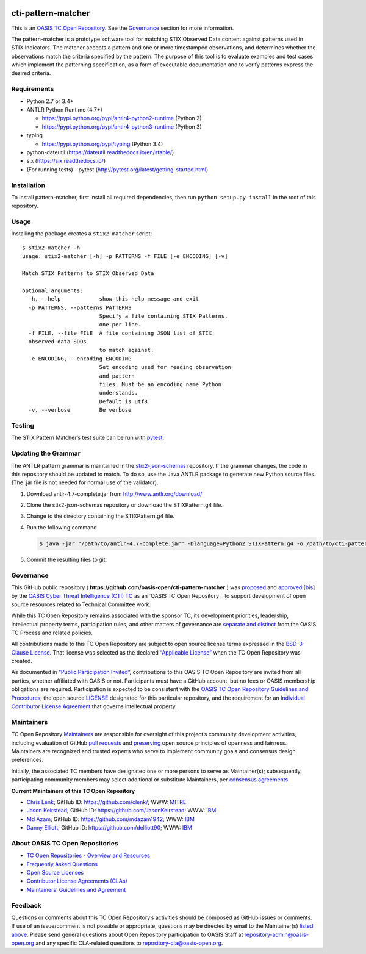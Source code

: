 |Build_Status| |Coverage|

cti-pattern-matcher
===================

This is an `OASIS TC Open
Repository <https://www.oasis-open.org/resources/open-
repositories/>`__.
See the `Governance <#governance>`__ section for more information.

The pattern-matcher is a prototype software tool for matching STIX
Observed Data content against patterns used in STIX Indicators. The
matcher accepts a pattern and one or more timestamped observations,
and
determines whether the observations match the criteria specified by
the
pattern. The purpose of this tool is to evaluate examples and test
cases
which implement the patterning specification, as a form of executable
documentation and to verify patterns express the desired criteria.

Requirements
------------

-  Python 2.7 or 3.4+
-  ANTLR Python Runtime (4.7+)

   -  https://pypi.python.org/pypi/antlr4-python2-runtime (Python 2)
   -  https://pypi.python.org/pypi/antlr4-python3-runtime (Python 3)

-  typing

   -  https://pypi.python.org/pypi/typing (Python 3.4)

-  python-dateutil (https://dateutil.readthedocs.io/en/stable/)
-  six (https://six.readthedocs.io/)
-  (For running tests) - pytest (http://pytest.org/latest/getting-started.html)

Installation
------------

To install pattern-matcher, first install all required dependencies,
then run ``python setup.py install`` in the root of this repository.

Usage
-----

Installing the package creates a ``stix2-matcher`` script:

::

    $ stix2-matcher -h
    usage: stix2-matcher [-h] -p PATTERNS -f FILE [-e ENCODING] [-v]

    Match STIX Patterns to STIX Observed Data

    optional arguments:
      -h, --help            show this help message and exit
      -p PATTERNS, --patterns PATTERNS
                            Specify a file containing STIX Patterns,
                            one per line.
      -f FILE, --file FILE  A file containing JSON list of STIX
      observed-data SDOs
                            to match against.
      -e ENCODING, --encoding ENCODING
                            Set encoding used for reading observation
                            and pattern
                            files. Must be an encoding name Python
                            understands.
                            Default is utf8.
      -v, --verbose         Be verbose

Testing
-------

The STIX Pattern Matcher’s test suite can be run with `pytest`_.

Updating the Grammar
--------------------

The ANTLR pattern grammar is maintained in the `stix2-json-schemas`_
repository. If the grammar changes, the code in this repository should
be updated to match. To do so, use the Java ANTLR package to generate
new Python source files. (The .jar file is not needed for normal use
of
the validator).

1. Download antlr-4.7-complete.jar from http://www.antlr.org/download/
2. Clone the stix2-json-schemas repository or download the
   STIXPattern.g4 file.
3. Change to the directory containing the STIXPattern.g4 file.
4. Run the following command

   .. code:: bash

       $ java -jar "/path/to/antlr-4.7-complete.jar" -Dlanguage=Python2 STIXPattern.g4 -o /path/to/cti-pattern-matcher/stix2matcher/grammars

5. Commit the resulting files to git.

Governance
----------

This GitHub public repository (
**https://github.com/oasis-open/cti-pattern-matcher** ) was
`proposed`_
and `approved`_ [`bis`_] by the `OASIS Cyber Threat Intelligence (CTI)
TC`_ as an `OASIS TC Open Repository`_ to support development of open
source resources related to Technical Committee work.

While this TC Open Repository remains associated with the sponsor TC,
its
development priorities, leadership, intellectual property terms,
participation rules, and other matters of governance are `separate and
distinct`_ from the OASIS TC Process and related policies.

All contributions made to this TC Open Repository are subject to open
source license terms expressed in the `BSD-3-Clause License`_. That
license was selected as the declared `“Applicable License”`_ when the
TC Open Repository was created.

As documented in `“Public Participation Invited`_\ “, contributions to
this OASIS TC Open Repository are invited from all parties, whether
affiliated with OASIS or not. Participants must have a GitHub account,
but no fees or OASIS membership obligations are required.
Participation
is expected to be consistent with the `OASIS TC Open Repository
Guidelines
and Procedures`_, the open source `LICENSE`_ designated for this
particular repository, and the requirement for an `Individual
Contributor License Agreement`_ that governs intellectual property.

Maintainers
-----------

TC Open Repository `Maintainers`_ are responsible for oversight of
this
project’s community development activities, including evaluation of
GitHub `pull requests`_ and `preserving`_ open source principles of
openness and fairness. Maintainers are recognized and trusted experts
who serve to implement community goals and consensus design
preferences.

Initially, the associated TC members have designated one or more
persons
to serve as Maintainer(s); subsequently, participating community
members
may select additional or substitute Maintainers, per `consensus
agreements`_.

**Current Maintainers of this TC Open Repository**

-  `Chris Lenk`_; GitHub ID: https://github.com/clenk/; WWW: `MITRE`_
-  `Jason Keirstead <mailto:Jason.Keirstead@ca.ibm.com>`__; GitHub ID:
   https://github.com/JasonKeirstead; WWW: `IBM <http://www.ibm.com/>`__
-  `Md Azam <mailto:mdazam@ca.ibm.com>`__; GitHub ID:
   https://github.com/mdazam1942; WWW: `IBM <http://www.ibm.com/>`__
-  `Danny Elliott <mailto:Danny.Elliott@ibm.com>`__; GitHub ID:
   https://github.com/delliott90; WWW: `IBM <http://www.ibm.com/>`__

About OASIS TC Open Repositories
-----------------------------

-  `TC Open Repositories - Overview and Resources`_
-  `Frequently Asked Questions`_
-  `Open Source Licenses`_
-  `Contributor License Agreements (CLAs)`_
-  `Maintainers’ Guidelines and Agreement`_

Feedback
--------

Questions or comments about this TC Open Repository’s activities
should be
composed as GitHub issues or comments. If use of an issue/comment is
not
possible or appropriate, questions may be directed by email to the
Maintainer(s) `listed above <#currentmaintainers>`__. Please send
general questions about Open
Repository participation to OASIS Staff at
repository-admin@oasis-open.org and any specific CLA-related questions
to repository-cla@oasis-open.org.

.. _`TC Open Repositories - Overview and Resources`: https://www.oasis-open.org/resources/open-repositories/
.. _Frequently Asked Questions: https://www.oasis-open.org/resources/open-repositories/faq
.. _Open Source Licenses: https://www.oasis-open.org/resources/open-repositories/licenses
.. _Contributor License Agreements (CLAs): https://www.oasis-open.org/resources/open-repositories/cla
.. _Maintainers’ Guidelines and Agreement: https://www.oasis-open.org/resources/open-repositories/maintainers-guide
.. _Maintainers: https://www.oasis-open.org/resources/open-repositories/maintainers-guide
.. _pull requests: https://github.com/oasis-open/cti-pattern-matcher/blob/master/CONTRIBUTING.md#fork-and-pull-collaboration-model
.. _preserving: https://www.oasis-open.org/policies-guidelines/open-repositories#repositoryManagement
.. _consensus agreements: https://www.oasis-open.org/resources/open-repositories/maintainers-guide#additionalMaintainers
.. _Chris Lenk: mailto:clenk@mitre.org
.. _MITRE: https://www.mitre.org/
.. _proposed: https://lists.oasis-open.org/archives/cti/201610/msg00106.html
.. _approved: https://lists.oasis-open.org/archives/cti/201610/msg00126.html
.. _bis: https://issues.oasis-open.org/browse/TCADMIN-2477
.. _OASIS Cyber Threat Intelligence (CTI) TC: https://www.oasis-open.org/committees/cti/
.. _separate and distinct: https://github.com/oasis-open/cti-pattern-matcher/blob/master/CONTRIBUTING.md#governance-distinct-from-oasis-tc-process
.. _BSD-3-Clause License: https://www.oasis-open.org/sites/www.oasis-open.org/files/BSD-3-Clause.txt
.. _“Applicable License”: https://www.oasis-open.org/resources/open-repositories/licenses
.. _“Public Participation Invited: https://github.com/oasis-open/cti-pattern-matcher/blob/master/CONTRIBUTING.md#public-participation-invited
.. _OASIS TC Open Repository Guidelines and Procedures: https://www.oasis-open.org/policies-guidelines/open-repositories
.. _LICENSE: https://github.com/oasis-open/cti-pattern-matcher/blob/master/LICENSE
.. _Individual Contributor License Agreement: https://www.oasis-open.org/resources/open-repositories/cla/individual-cla
.. _pytest: http://pytest.org
.. _stix2-json-schemas: https://github.com/oasis-open/cti-stix2-json-schemas/blob/master/pattern_grammar/STIXPattern.g4

.. |Build_Status| image:: https://travis-ci.org/oasis-open/cti-pattern-matcher.svg?branch=master
   :target: https://travis-ci.org/oasis-open/cti-pattern-matcher
.. |Coverage| image:: https://codecov.io/gh/oasis-open/cti-pattern-matcher/branch/master/graph/badge.svg
   :target: https://codecov.io/gh/oasis-open/cti-pattern-matcher
